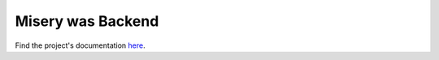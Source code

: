 ==================
Misery was Backend
==================

Find the project's documentation `here <https://github.com/jerimkaura/misery-was-docs>`_.
